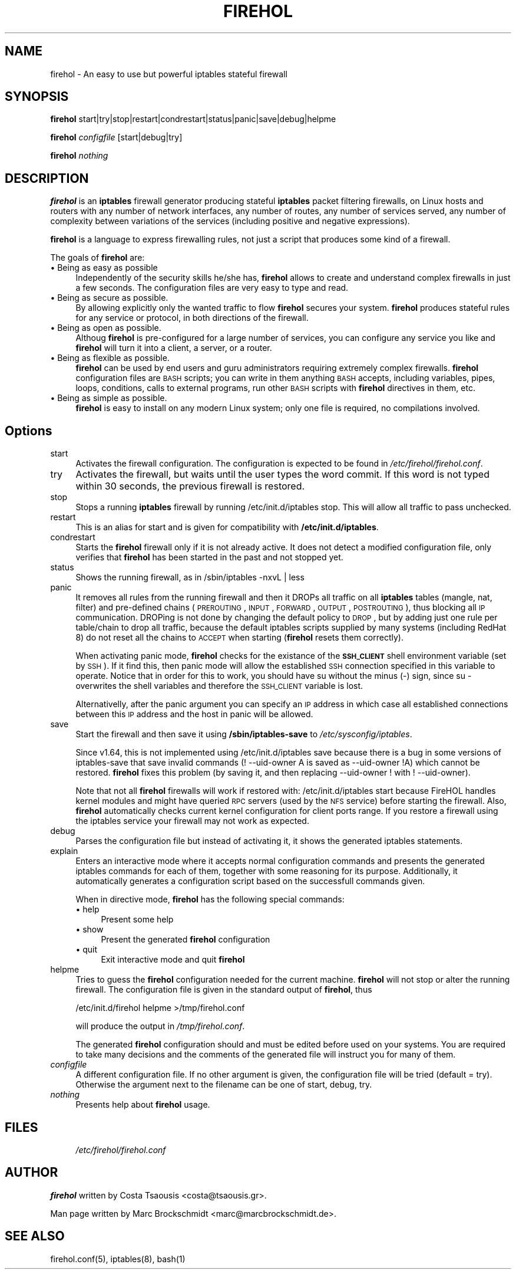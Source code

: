 .de Sp
.if t .sp .5v
.if n .sp
..
.hy 0

.IX Title "FIREHOL 1"
.TH FIREHOL 1 "2003-04-30"
.SH "NAME"
firehol \- An easy to use but powerful iptables stateful firewall
.SH "SYNOPSIS"
.IX Header "SYNOPSIS"
\&\fBfirehol\fR start|try|stop|restart|condrestart|status|panic|save|debug|helpme
.PP
\&\fBfirehol\fR \fIconfigfile\fR [start|debug|try]
.PP
\&\fBfirehol\fR \fInothing\fR
.SH "DESCRIPTION"
.IX Header "DESCRIPTION"
\&\fBfirehol\fR is an \fBiptables\fR firewall generator producing stateful
\&\fBiptables\fR packet filtering firewalls, on Linux hosts and routers
with any number of network interfaces, any number of routes, any
number of services served, any number of complexity between
variations of the services (including positive and negative
expressions).
.PP
\&\fBfirehol\fR is a language to express firewalling rules, not just a script
that produces some kind of a firewall. 
.PP
The goals of \fBfirehol\fR are:
.IP "\(bu Being as easy as possible" 4
.IX Item "Being as easy as possible"
Independently of the security skills he/she has, \fBfirehol\fR allows to
create and understand complex firewalls in just a few seconds.
The configuration files are very easy to type and read.
.IP "\(bu Being as secure as possible." 4
.IX Item "Being as secure as possible."
By allowing explicitly only the wanted traffic to flow \fBfirehol\fR
secures your system. \fBfirehol\fR produces stateful rules for any
service or protocol, in both directions of the firewall.
.IP "\(bu Being as open as possible." 4
.IX Item "Being as open as possible."
Althoug \fBfirehol\fR is pre-configured for a large number of services,
you can configure any service you like and \fBfirehol\fR will turn it 
into a client, a server, or a router.
.IP "\(bu Being as flexible as possible." 4
.IX Item "Being as flexible as possible."
\&\fBfirehol\fR can be used by end users and guru administrators requiring
extremely complex firewalls. \fBfirehol\fR configuration files are \s-1BASH\s0
scripts; you can write in them anything \s-1BASH\s0 accepts, including 
variables, pipes, loops, conditions, calls to external programs, 
run other \s-1BASH\s0 scripts with \fBfirehol\fR directives in them, etc.
.IP "\(bu Being as simple as possible." 4
.IX Item "Being as simple as possible."
\&\fBfirehol\fR is easy to install on any modern Linux system; only one
file is required, no compilations involved. 
.SH "Options"
.IX Header "Options"
.IP "start" 4
.IX Item "start"
Activates the firewall configuration. The configuration is expected
to be found in \fI/etc/firehol/firehol.conf\fR.
.IP "try" 4
.IX Item "try"
Activates the firewall, but waits until the user types the word commit.
If this word is not typed within 30 seconds, the previous firewall is
restored.
.IP "stop" 4
.IX Item "stop"
Stops a running \fBiptables\fR firewall by running \f(CW\*(C`/etc/init.d/iptables stop\*(C'\fR.
This will allow all traffic to pass unchecked. 
.IP "restart" 4
.IX Item "restart"
This is an alias for start and is given for compatibility with 
\&\fB/etc/init.d/iptables\fR.
.IP "condrestart" 4
.IX Item "condrestart"
Starts the \fBfirehol\fR firewall only if it is not already active. It
does not detect a modified configuration file, only verifies that
\&\fBfirehol\fR has been started in the past and not stopped yet.
.IP "status" 4
.IX Item "status"
Shows the running firewall, as in \f(CW\*(C`/sbin/iptables \-nxvL | less\*(C'\fR
.IP "panic" 4
.IX Item "panic"
It removes all rules from the running firewall and then it DROPs
all traffic on all \fBiptables\fR tables (mangle, nat, filter) and
pre-defined chains (\s-1PREROUTING\s0, \s-1INPUT\s0, \s-1FORWARD\s0, \s-1OUTPUT\s0, \s-1POSTROUTING\s0),
thus blocking all \s-1IP\s0 communication. DROPing is not done by changing
the default policy to \s-1DROP\s0, but by adding just one rule per table/chain
to drop all traffic, because the default iptables scripts supplied by
many systems (including RedHat 8) do not reset all the chains to \s-1ACCEPT\s0
when starting (\fBfirehol\fR resets them correctly).
.Sp
When activating panic mode, \fBfirehol\fR checks for the existance of the
\&\fB\s-1SSH_CLIENT\s0\fR shell environment variable (set by \s-1SSH\s0). If it find this,
then panic mode will allow the established \s-1SSH\s0 connection specified in
this variable to operate. Notice that in order for this to work, you
should have su without the minus (\-) sign, since su \- overwrites the
shell variables and therefore the \s-1SSH_CLIENT\s0 variable is lost.
.Sp
Alternativelly, after the panic argument you can specify an \s-1IP\s0 address
in which case all established connections between this \s-1IP\s0 address and
the host in panic will be allowed.
.IP "save" 4
.IX Item "save"
Start the firewall and then save it using \fB/sbin/iptables\-save\fR to 
\&\fI/etc/sysconfig/iptables\fR.
.Sp
Since v1.64, this is not implemented using \f(CW\*(C`/etc/init.d/iptables save\*(C'\fR
because there is a bug in some versions of iptables-save that save
invalid commands (\f(CW\*(C`! \-\-uid\-owner A\*(C'\fR is saved as \f(CW\*(C`\-\-uid\-owner !A\*(C'\fR)
which cannot be restored. \fBfirehol\fR fixes this problem (by saving it,
and then replacing \f(CW\*(C`\-\-uid\-owner !\*(C'\fR with \f(CW\*(C`! \-\-uid\-owner\*(C'\fR).
.Sp
Note that not all \fBfirehol\fR firewalls will work if restored with:
\&\f(CW\*(C`/etc/init.d/iptables start\*(C'\fR because FireHOL handles kernel modules
and might have queried \s-1RPC\s0 servers (used by the \s-1NFS\s0 service) before
starting the firewall. Also, \fBfirehol\fR automatically checks current
kernel configuration for client ports range. If you restore a firewall
using the iptables service your firewall may not work as expected.
.IP "debug" 4
.IX Item "debug"
Parses the configuration file but instead of activating it, it shows 
the generated iptables statements.
.IP "explain" 4
.IX Item "explain"
Enters an interactive mode where it accepts normal configuration
commands and presents the generated iptables commands for each of
them, together with some reasoning for its purpose. Additionally,
it automatically generates a configuration script based on the
successfull commands given.
.Sp
When in directive mode, \fBfirehol\fR has the following special commands:
.RS 4
.IP "\(bu help" 4
.IX Item "help" 
Present some help
.PD 0
.IP "\(bu show" 4
.IX Item "show" 
Present the generated \fBfirehol\fR configuration
.IP "\(bu quit" 4
.IX Item "quit" 
Exit interactive mode and quit \fBfirehol\fR
.RE

.IP "helpme" 4
.IX Item "helpme"
.PD
Tries to guess the \fBfirehol\fR configuration needed for the current
machine. \fBfirehol\fR will not stop or alter the running firewall. The
configuration file is given in the standard output of \fBfirehol\fR, thus
.Sp
.Vb 1
\& /etc/init.d/firehol helpme >/tmp/firehol.conf
.Ve
.Sp
will produce the output in \fI/tmp/firehol.conf\fR.
.Sp
The generated \fBfirehol\fR configuration should and must be edited before
used on your systems. You are required to take many decisions and the
comments of the generated file will instruct you for many of them.
.IP "\fIconfigfile\fR" 4
.IX Item "configfile"
A different configuration file. If no other argument is given, the 
configuration file will be \*(L"tried\*(R" (default = \*(L"try\*(R"). Otherwise the 
argument next to the filename can be one of \*(L"start\*(R", \*(L"debug\*(R", 
\&\*(L"try\*(R".
.IP "\fInothing\fR" 4
.IX Item "nothing"
Presents help about \fBfirehol\fR usage.
.SH "FILES"
.IX Header "FILES"
.RS 4
.IP "\fI/etc/firehol/firehol.conf\fR" 4
.IX Item "/etc/firehol/firehol.conf"
.RE
.SH "AUTHOR"
.IX Header "AUTHOR"
\fBfirehol\fR written by Costa Tsaousis <costa@tsaousis.gr>.

Man page written by Marc Brockschmidt <marc@marcbrockschmidt.de>.
.SH "SEE ALSO"
.IX Header "SEE ALSO"
firehol.conf(5), iptables(8), bash(1)
